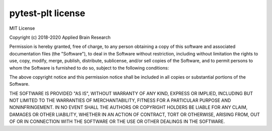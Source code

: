 .. Automatically generated by nengo-bones, do not edit this file directly

******************
pytest-plt license
******************

MIT License

Copyright (c) 2018-2020 Applied Brain Research

Permission is hereby granted, free of charge,
to any person obtaining a copy of this software
and associated documentation files (the "Software"),
to deal in the Software without restriction,
including without limitation the rights to use, copy, modify, merge,
publish, distribute, sublicense, and/or sell copies of the Software,
and to permit persons to whom the Software is furnished to do so,
subject to the following conditions:

The above copyright notice and this permission notice shall be included
in all copies or substantial portions of the Software.

THE SOFTWARE IS PROVIDED "AS IS", WITHOUT WARRANTY OF ANY KIND, EXPRESS OR
IMPLIED, INCLUDING BUT NOT LIMITED TO THE WARRANTIES OF MERCHANTABILITY,
FITNESS FOR A PARTICULAR PURPOSE AND NONINFRINGEMENT. IN NO EVENT SHALL THE
AUTHORS OR COPYRIGHT HOLDERS BE LIABLE FOR ANY CLAIM, DAMAGES OR OTHER
LIABILITY, WHETHER IN AN ACTION OF CONTRACT, TORT OR OTHERWISE, ARISING FROM,
OUT OF OR IN CONNECTION WITH THE SOFTWARE OR THE USE OR OTHER DEALINGS IN THE
SOFTWARE.
